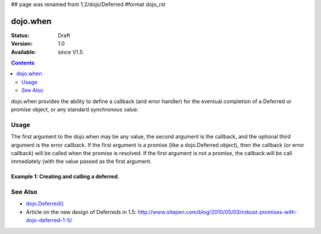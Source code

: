 ## page was renamed from 1.2/dojo/Deferred
#format dojo_rst

dojo.when
=============

:Status: Draft
:Version: 1.0
:Available: since V1.5

.. contents::
    :depth: 2

dojo.when provides the ability to define a callback (and error handler) for the eventual completion of a Deferred or promise object, or any standard synchronous value. 


=====
Usage
=====

The first argument to the dojo.when may be any value, the second argument is the callback, and the optional third argument is the error callback. If the first argument is a promise (like a dojo.Deferred object), then the callback (or error callback) will be called when the promise is resolved. If the first argument is not a promise, the callback will be call immediately (with the value passed as the first argument.


Example 1:  Creating and calling a deferred.
-------------------------------------------------------

.. code-block :: javascript
  :linenos:

  <script type="text/javascript">
    dojo.when(4, print); // this will print 4

    var fourAsync = dojo.Deferred();
    dojo.when(fourAsync, print); // this will print 4, one second later when the Deferred is resolved
    setTimeout(function(){
      fourAsync.callback(4);
    }, 1000);

    function print(value){
      console.log(value);
    }
  </script>


========
See Also
========

* `dojo.Deferred() <dojo/Deferred>`_
* Article on the new design of Deferreds in 1.5: http://www.sitepen.com/blog/2010/05/03/robust-promises-with-dojo-deferred-1-5/
